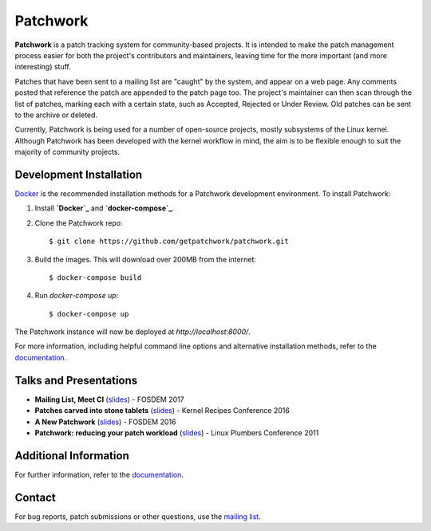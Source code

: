 =========
Patchwork
=========

.. image:: https://requires.io/github/getpatchwork/patchwork/requirements/?branch=master
   :target: https://requires.io/github/getpatchwork/patchwork/requirements.svg?branch=master
   :alt: Requirements Status

.. image:: https://codecov.io/gh/getpatchwork/patchwork/branch/master/graph/badge.svg
   :target: https://codecov.io/gh/getpatchwork/patchwork
   :alt: Codecov

.. image:: https://landscape.io/github/getpatchwork/patchwork/master
   :target: https://landscape.io/github/getpatchwork/patchwork/master/landscape.svg?style=flat
   :alt: Code Health

.. image:: https://travis-ci.org/getpatchwork/patchwork
   :target: https://travis-ci.org/getpatchwork/patchwork.svg?branch=master
   :alt: Build Status

.. image:: https://readthedocs.org/projects/patchwork/badge/?version=latest
   :target: http://patchwork.readthedocs.io/en/latest/?badge=latest
   :alt: Documentation Status

**Patchwork** is a patch tracking system for community-based projects. It is
intended to make the patch management process easier for both the project's
contributors and maintainers, leaving time for the more important (and more
interesting) stuff.

Patches that have been sent to a mailing list are "caught" by the system, and
appear on a web page. Any comments posted that reference the patch are appended
to the patch page too. The project's maintainer can then scan through the list
of patches, marking each with a certain state, such as Accepted, Rejected or
Under Review. Old patches can be sent to the archive or deleted.

Currently, Patchwork is being used for a number of open-source projects, mostly
subsystems of the Linux kernel. Although Patchwork has been developed with the
kernel workflow in mind, the aim is to be flexible enough to suit the majority
of community projects.

Development Installation
------------------------

`Docker`_ is the recommended installation methods for a Patchwork
development environment. To install Patchwork:

1. Install **`Docker`_** and **`docker-compose`_**.

2. Clone the Patchwork repo::

       $ git clone https://github.com/getpatchwork/patchwork.git

3. Build the images. This will download over 200MB from the internet::

       $ docker-compose build

4. Run `docker-compose up`::

       $ docker-compose up

The Patchwork instance will now be deployed at `http://localhost:8000/`.

For more information, including helpful command line options and alternative
installation methods, refer to the `documentation`_.

Talks and Presentations
-----------------------

* **Mailing List, Meet CI** (slides__) - FOSDEM 2017

* **Patches carved into stone tablets** (slides__) - Kernel Recipes Conference
  2016

* **A New Patchwork** (slides__) - FOSDEM 2016

* **Patchwork: reducing your patch workload** (slides__) - Linux Plumbers
  Conference 2011

__ https://speakerdeck.com/stephenfin/mailing-list-meet-ci
__ https://github.com/gregkh/presentation-stone-tools/blob/34a3963/stone-tools.pdf
__ https://speakerdeck.com/stephenfin/a-new-patchwork-bringing-ci-patch-tracking-and-more-to-the-mailing-list
__ https://www.linuxplumbersconf.org/2011/ocw/system/presentations/255/original/patchwork.pdf

Additional Information
----------------------

For further information, refer to the `documentation`_.

Contact
-------

For bug reports, patch submissions or other questions, use the `mailing list`_.

.. _docker-compose: https://docs.docker.com/compose/install/
.. _Docker: https://docs.docker.com/engine/installation/linux/
.. _documentation: https://patchwork.readthedocs.io/
.. _mailing list: https://ozlabs.org/mailman/listinfo/patchwork
